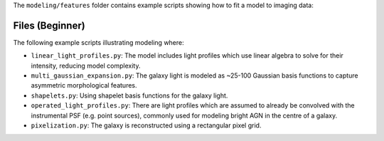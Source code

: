 The ``modeling/features`` folder contains example scripts showing how to fit a model to imaging data:

Files (Beginner)
----------------

The following example scripts illustrating modeling where:

- ``linear_light_profiles.py``: The model includes light profiles which use linear algebra to solve for their intensity, reducing model complexity.
- ``multi_gaussian_expansion.py``: The galaxy light is modeled as ~25-100 Gaussian basis functions to capture asymmetric morphological features.
- ``shapelets.py``: Using shapelet basis functions for the galaxy light.
- ``operated_light_profiles.py``: There are light profiles which are assumed to already be convolved with the instrumental PSF (e.g. point sources), commonly used for modeling bright AGN in the centre of a galaxy.
- ``pixelization.py``: The galaxy is reconstructed using a rectangular pixel grid.